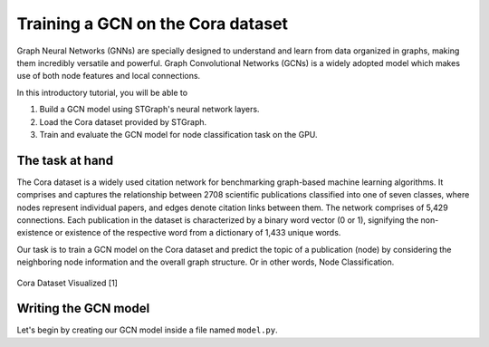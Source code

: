 Training a GCN on the Cora dataset
==================================

Graph Neural Networks (GNNs) are specially designed to understand and learn from data organized in graphs, 
making them incredibly versatile and powerful. Graph Convolutional Networks (GCNs) is a widely adopted
model which makes use of both node features and local connections.

In this introductory tutorial, you will be able to 

1. Build a GCN model using STGraph's neural network layers.
2. Load the Cora dataset provided by STGraph.
3. Train and evaluate the GCN model for node classification task on the GPU.

The task at hand
----------------

The Cora dataset is a widely used citation network for benchmarking graph-based machine learning algorithms.
It comprises and captures the relationship between 2708 scientific publications classified into one of seven classes, 
where nodes represent individual papers, and edges denote citation links between them. The network comprises of 
5,429 connections. Each publication in the dataset is characterized by a binary word vector (0 or 1), 
signifying the non-existence or existence of the respective word from a dictionary of 1,433 unique words.

Our task is to train a GCN model on the Cora dataset and predict the topic of a publication (node) by considering 
the neighboring node information and the overall graph structure. Or in other words, Node Classification.

.. figure:: ../_static/Images/tutorials/CoraBalloons.png
   :alt: CoraBalloons
   :align: center
   :width: 400

   Cora Dataset Visualized [1]

Writing the GCN model
---------------------

Let's begin by creating our GCN model inside a file named ``model.py``.

.. code-block:: python
    :linenos:

    import torch.nn as nn
    from stgraph.nn.pytorch.graph_conv import GraphConv

    class GCN(nn.Module):
        def __init__(self,
                    graph,
                    in_feats,
                    n_hidden,
                    n_classes,
                    n_layers,
                    activation):

            super(GCN, self).__init__()

            self.graph = graph
            self.layers = nn.ModuleList()
            self.layers.append(GraphConv(in_feats, n_hidden, activation))
            
            for i in range(n_layers - 1):
                self.layers.append(GraphConv(n_hidden, n_hidden, activation))
            
            self.layers.append(GraphConv(n_hidden, n_classes, None))

        def forward(self, g, features):
            h = features
            for layer in self.layers:
                h = layer(g, h)
            return h